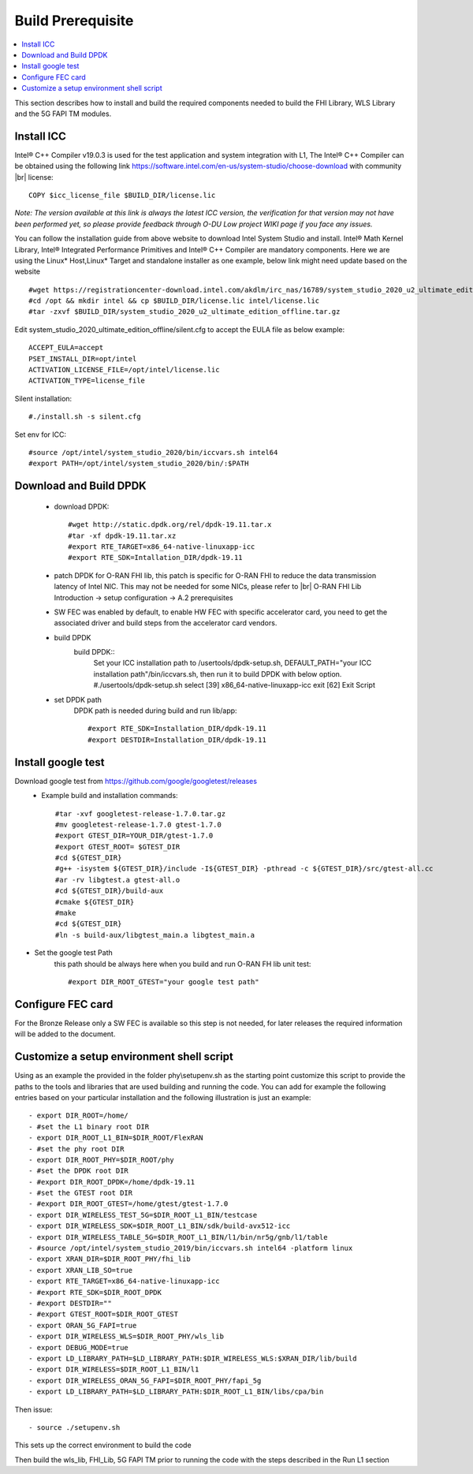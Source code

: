 ﻿..    Copyright (c) 2019 Intel
..
..  Licensed under the Apache License, Version 2.0 (the "License");
..  you may not use this file except in compliance with the License.
..  You may obtain a copy of the License at
..
..      http://www.apache.org/licenses/LICENSE-2.0
..
..  Unless required by applicable law or agreed to in writing, software
..  distributed under the License is distributed on an "AS IS" BASIS,
..  WITHOUT WARRANTIES OR CONDITIONS OF ANY KIND, either express or implied.
..  See the License for the specific language governing permissions and
..  limitations under the License.

.. |br| raw:: html

   <br />

Build Prerequisite
====================

.. contents::
    :depth: 3
    :local:
    
This section describes how to install and build the required components needed to build the FHI Library, WLS Library and the 5G FAPI TM modules.

Install ICC
------------
Intel® C++ Compiler v19.0.3 is used for the test application and system integration with L1, 
The Intel® C++ Compiler can be obtained using the following link https://software.intel.com/en-us/system-studio/choose-download with community |br|
license::

         COPY $icc_license_file $BUILD_DIR/license.lic
    
*Note: The version available at this link is always the latest ICC version, the verification for that version may not have been 
performed yet, so please provide feedback through O-DU Low project WIKI page if you face any issues.*


You can follow the installation guide from above website to download Intel System Studio and install. Intel® Math Kernel Library, Intel® Integrated Performance Primitives and Intel® C++ Compiler are mandatory components.
Here we are using the Linux* Host,Linux* Target and standalone installer as one example, below link might need update based on the website ::

         #wget https://registrationcenter-download.intel.com/akdlm/irc_nas/16789/system_studio_2020_u2_ultimate_edition_offline.tar.gz
         #cd /opt && mkdir intel && cp $BUILD_DIR/license.lic intel/license.lic
         #tar -zxvf $BUILD_DIR/system_studio_2020_u2_ultimate_edition_offline.tar.gz

Edit system_studio_2020_ultimate_edition_offline/silent.cfg to accept the EULA file as below example::
  
         ACCEPT_EULA=accept
         PSET_INSTALL_DIR=opt/intel
         ACTIVATION_LICENSE_FILE=/opt/intel/license.lic
         ACTIVATION_TYPE=license_file
    
Silent installation::

         #./install.sh -s silent.cfg

Set env for ICC::
 
         #source /opt/intel/system_studio_2020/bin/iccvars.sh intel64
         #export PATH=/opt/intel/system_studio_2020/bin/:$PATH


Download and Build DPDK
-----------------------
   - download DPDK::
     
         #wget http://static.dpdk.org/rel/dpdk-19.11.tar.x
         #tar -xf dpdk-19.11.tar.xz
         #export RTE_TARGET=x86_64-native-linuxapp-icc
         #export RTE_SDK=Intallation_DIR/dpdk-19.11

   - patch DPDK for O-RAN FHI lib, this patch is specific for O-RAN FHI to reduce the data transmission latency of Intel NIC. This may not be needed for some NICs, please refer to |br| O-RAN FHI Lib Introduction -> setup configuration -> A.2 prerequisites

   - SW FEC was enabled by default, to enable HW FEC with specific accelerator card, you need to get the associated driver and build steps from the accelerator card vendors.


   - build DPDK
      build DPDK::
        Set your ICC installation path to /usertools/dpdk-setup.sh, DEFAULT_PATH="your ICC installation path"/bin/iccvars.sh, then run it to build DPDK with below option.
        #./usertools/dpdk-setup.sh
        select [39] x86_64-native-linuxapp-icc
        exit   [62] Exit Script

   - set DPDK path
       DPDK path is needed during build and run lib/app::

        #export RTE_SDK=Installation_DIR/dpdk-19.11
        #export DESTDIR=Installation_DIR/dpdk-19.11


Install google test
-------------------
Download google test from https://github.com/google/googletest/releases 
   - Example build and installation commands::

        #tar -xvf googletest-release-1.7.0.tar.gz
        #mv googletest-release-1.7.0 gtest-1.7.0
        #export GTEST_DIR=YOUR_DIR/gtest-1.7.0
        #export GTEST_ROOT= $GTEST_DIR
        #cd ${GTEST_DIR}
        #g++ -isystem ${GTEST_DIR}/include -I${GTEST_DIR} -pthread -c ${GTEST_DIR}/src/gtest-all.cc
        #ar -rv libgtest.a gtest-all.o
        #cd ${GTEST_DIR}/build-aux
        #cmake ${GTEST_DIR}
        #make
        #cd ${GTEST_DIR}
        #ln -s build-aux/libgtest_main.a libgtest_main.a

- Set the google test Path
   this path should be always here when you build and run O-RAN FH lib unit test::

        #export DIR_ROOT_GTEST="your google test path"


Configure FEC card
--------------------
For the Bronze Release only a SW FEC is available so this step is not needed, for later releases the required information will be added to the document.

Customize a setup environment shell script
------------------------------------------
Using as an example the provided in the folder phy\\setupenv.sh as the starting point
customize this script to provide the paths to the tools and libraries that
are used building and running the code.
You can add for example the following entries based on your particular installation and the
following illustration is just an example::
                                                                           
- export DIR_ROOT=/home/                                                           
- #set the L1 binary root DIR                                                      
- export DIR_ROOT_L1_BIN=$DIR_ROOT/FlexRAN                                         
- #set the phy root DIR                                                            
- export DIR_ROOT_PHY=$DIR_ROOT/phy                                                
- #set the DPDK root DIR                                                           
- #export DIR_ROOT_DPDK=/home/dpdk-19.11                                           
- #set the GTEST root DIR                                                          
- #export DIR_ROOT_GTEST=/home/gtest/gtest-1.7.0                                                                                                                   
- export DIR_WIRELESS_TEST_5G=$DIR_ROOT_L1_BIN/testcase                            
- export DIR_WIRELESS_SDK=$DIR_ROOT_L1_BIN/sdk/build-avx512-icc                    
- export DIR_WIRELESS_TABLE_5G=$DIR_ROOT_L1_BIN/l1/bin/nr5g/gnb/l1/table           
- #source /opt/intel/system_studio_2019/bin/iccvars.sh intel64 -platform linux     
- export XRAN_DIR=$DIR_ROOT_PHY/fhi_lib                                            
- export XRAN_LIB_SO=true                                                          
- export RTE_TARGET=x86_64-native-linuxapp-icc                                     
- #export RTE_SDK=$DIR_ROOT_DPDK                                                   
- #export DESTDIR=""                                                                                                                                              
- #export GTEST_ROOT=$DIR_ROOT_GTEST                                                                                                                             
- export ORAN_5G_FAPI=true                                                         
- export DIR_WIRELESS_WLS=$DIR_ROOT_PHY/wls_lib                                    
- export DEBUG_MODE=true                                                           
- export LD_LIBRARY_PATH=$LD_LIBRARY_PATH:$DIR_WIRELESS_WLS:$XRAN_DIR/lib/build    
- export DIR_WIRELESS=$DIR_ROOT_L1_BIN/l1                                          
- export DIR_WIRELESS_ORAN_5G_FAPI=$DIR_ROOT_PHY/fapi_5g                           
- export LD_LIBRARY_PATH=$LD_LIBRARY_PATH:$DIR_ROOT_L1_BIN/libs/cpa/bin        

Then issue::

- source ./setupenv.sh

This sets up the correct environment to build the code

Then build the wls_lib, FHI_Lib, 5G FAPI TM prior to running the code with the steps described in the Run L1 section
                                                                                 







